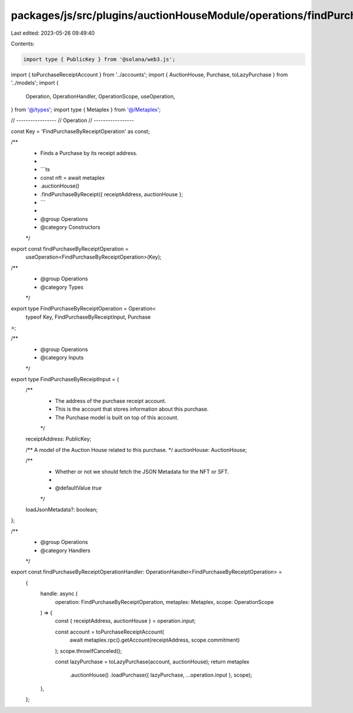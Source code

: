 packages/js/src/plugins/auctionHouseModule/operations/findPurchaseByReceipt.ts
==============================================================================

Last edited: 2023-05-26 09:49:40

Contents:

.. code-block:: ts

    import type { PublicKey } from '@solana/web3.js';
import { toPurchaseReceiptAccount } from '../accounts';
import { AuctionHouse, Purchase, toLazyPurchase } from '../models';
import {
  Operation,
  OperationHandler,
  OperationScope,
  useOperation,
} from '@/types';
import type { Metaplex } from '@/Metaplex';

// -----------------
// Operation
// -----------------

const Key = 'FindPurchaseByReceiptOperation' as const;

/**
 * Finds a Purchase by its receipt address.
 *
 * ```ts
 * const nft = await metaplex
 *   .auctionHouse()
 *   .findPurchaseByReceipt({ receiptAddress, auctionHouse };
 * ```
 *
 * @group Operations
 * @category Constructors
 */
export const findPurchaseByReceiptOperation =
  useOperation<FindPurchaseByReceiptOperation>(Key);

/**
 * @group Operations
 * @category Types
 */
export type FindPurchaseByReceiptOperation = Operation<
  typeof Key,
  FindPurchaseByReceiptInput,
  Purchase
>;

/**
 * @group Operations
 * @category Inputs
 */
export type FindPurchaseByReceiptInput = {
  /**
   * The address of the purchase receipt account.
   * This is the account that stores information about this purchase.
   * The Purchase model is built on top of this account.
   */
  receiptAddress: PublicKey;

  /** A model of the Auction House related to this purchase. */
  auctionHouse: AuctionHouse;

  /**
   * Whether or not we should fetch the JSON Metadata for the NFT or SFT.
   *
   * @defaultValue `true`
   */
  loadJsonMetadata?: boolean;
};

/**
 * @group Operations
 * @category Handlers
 */
export const findPurchaseByReceiptOperationHandler: OperationHandler<FindPurchaseByReceiptOperation> =
  {
    handle: async (
      operation: FindPurchaseByReceiptOperation,
      metaplex: Metaplex,
      scope: OperationScope
    ) => {
      const { receiptAddress, auctionHouse } = operation.input;

      const account = toPurchaseReceiptAccount(
        await metaplex.rpc().getAccount(receiptAddress, scope.commitment)
      );
      scope.throwIfCanceled();

      const lazyPurchase = toLazyPurchase(account, auctionHouse);
      return metaplex
        .auctionHouse()
        .loadPurchase({ lazyPurchase, ...operation.input }, scope);
    },
  };


